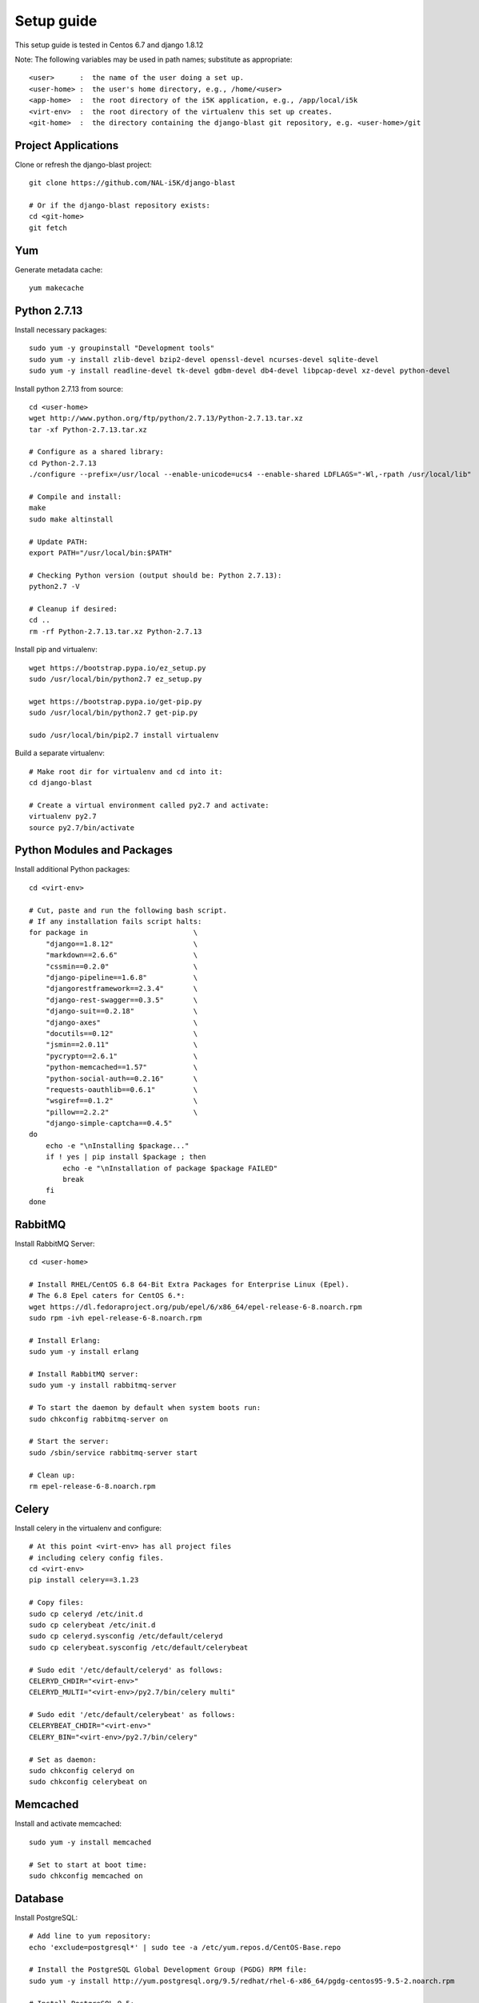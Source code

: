 Setup guide
===========

This setup guide is tested in Centos 6.7 and django 1.8.12

Note: The following variables may be used in path names; substitute as appropriate:: 

   <user>      :  the name of the user doing a set up. 
   <user-home> :  the user's home directory, e.g., /home/<user>
   <app-home>  :  the root directory of the i5K application, e.g., /app/local/i5k
   <virt-env>  :  the root directory of the virtualenv this set up creates. 
   <git-home>  :  the directory containing the django-blast git repository, e.g. <user-home>/git

Project Applications 
--------------------

Clone or refresh the django-blast project::

    git clone https://github.com/NAL-i5K/django-blast
    
    # Or if the django-blast repository exists:
    cd <git-home>
    git fetch

Yum
---

Generate metadata cache::

    yum makecache
    
Python 2.7.13
------------

Install necessary packages::

    sudo yum -y groupinstall "Development tools"
    sudo yum -y install zlib-devel bzip2-devel openssl-devel ncurses-devel sqlite-devel 
    sudo yum -y install readline-devel tk-devel gdbm-devel db4-devel libpcap-devel xz-devel python-devel

Install python 2.7.13 from source::

    cd <user-home>
    wget http://www.python.org/ftp/python/2.7.13/Python-2.7.13.tar.xz  
    tar -xf Python-2.7.13.tar.xz
    
    # Configure as a shared library:
    cd Python-2.7.13
    ./configure --prefix=/usr/local --enable-unicode=ucs4 --enable-shared LDFLAGS="-Wl,-rpath /usr/local/lib"

    # Compile and install:
    make  
    sudo make altinstall
    
    # Update PATH:
    export PATH="/usr/local/bin:$PATH"
    
    # Checking Python version (output should be: Python 2.7.13):
    python2.7 -V

    # Cleanup if desired:
    cd ..
    rm -rf Python-2.7.13.tar.xz Python-2.7.13
    
Install pip and virtualenv::

    wget https://bootstrap.pypa.io/ez_setup.py
    sudo /usr/local/bin/python2.7 ez_setup.py
    
    wget https://bootstrap.pypa.io/get-pip.py
    sudo /usr/local/bin/python2.7 get-pip.py
    
    sudo /usr/local/bin/pip2.7 install virtualenv

Build a separate virtualenv::

    # Make root dir for virtualenv and cd into it:
    cd django-blast
    
    # Create a virtual environment called py2.7 and activate:
    virtualenv py2.7 
    source py2.7/bin/activate
    
    
Python Modules and Packages
---------------------------

Install additional Python packages::

    cd <virt-env>
     
    # Cut, paste and run the following bash script.
    # If any installation fails script halts:  
    for package in                         \
        "django==1.8.12"                   \
        "markdown==2.6.6"                  \
        "cssmin==0.2.0"                    \
        "django-pipeline==1.6.8"           \
        "djangorestframework==2.3.4"       \
        "django-rest-swagger==0.3.5"       \
        "django-suit==0.2.18"              \
        "django-axes"                      \
        "docutils==0.12"                   \
        "jsmin==2.0.11"                    \
        "pycrypto==2.6.1"                  \
        "python-memcached==1.57"           \
        "python-social-auth==0.2.16"       \
        "requests-oauthlib==0.6.1"         \
        "wsgiref==0.1.2"                   \
        "pillow==2.2.2"                    \
        "django-simple-captcha==0.4.5"
    do
        echo -e "\nInstalling $package..."
        if ! yes | pip install $package ; then 
            echo -e "\nInstallation of package $package FAILED"
            break
        fi
    done
    
RabbitMQ
--------

Install RabbitMQ Server::

    cd <user-home> 

    # Install RHEL/CentOS 6.8 64-Bit Extra Packages for Enterprise Linux (Epel). 
    # The 6.8 Epel caters for CentOS 6.*:
    wget https://dl.fedoraproject.org/pub/epel/6/x86_64/epel-release-6-8.noarch.rpm
    sudo rpm -ivh epel-release-6-8.noarch.rpm

    # Install Erlang:
    sudo yum -y install erlang

    # Install RabbitMQ server:
    sudo yum -y install rabbitmq-server

    # To start the daemon by default when system boots run:
    sudo chkconfig rabbitmq-server on

    # Start the server:
    sudo /sbin/service rabbitmq-server start

    # Clean up:
    rm epel-release-6-8.noarch.rpm

    
Celery
------

Install celery in the virtualenv and configure::

    # At this point <virt-env> has all project files
    # including celery config files.
    cd <virt-env>
    pip install celery==3.1.23

    # Copy files:
    sudo cp celeryd /etc/init.d
    sudo cp celerybeat /etc/init.d
    sudo cp celeryd.sysconfig /etc/default/celeryd
    sudo cp celerybeat.sysconfig /etc/default/celerybeat
    
    # Sudo edit '/etc/default/celeryd' as follows: 
    CELERYD_CHDIR="<virt-env>"
    CELERYD_MULTI="<virt-env>/py2.7/bin/celery multi"
    
    # Sudo edit '/etc/default/celerybeat' as follows:
    CELERYBEAT_CHDIR="<virt-env>"
    CELERY_BIN="<virt-env>/py2.7/bin/celery"

    # Set as daemon:
    sudo chkconfig celeryd on
    sudo chkconfig celerybeat on

Memcached
---------

Install and activate memcached::

   sudo yum -y install memcached

   # Set to start at boot time: 
   sudo chkconfig memcached on 

Database
--------

Install PostgreSQL::

    # Add line to yum repository: 
    echo 'exclude=postgresql*' | sudo tee -a /etc/yum.repos.d/CentOS-Base.repo

    # Install the PostgreSQL Global Development Group (PGDG) RPM file:
    sudo yum -y install http://yum.postgresql.org/9.5/redhat/rhel-6-x86_64/pgdg-centos95-9.5-2.noarch.rpm
    
    # Install PostgreSQL 9.5:
    sudo yum -y install postgresql95-server postgresql95-contrib postgresql95-devel
    
    # Initialize (uses default data directory: /var/lib/pgsql):
    sudo service postgresql-9.5 initdb   
    
    # Startup at boot:
    sudo chkconfig postgresql-9.5 on
    
    # Control:
    # sudo service postgresql-9.5 <command>
    # 
    # where <command> can be:
    #  
    #     start   : start the database.
    #     stop    : stop the database.
    #     restart : stop/start the database; used to read changes to core configuration files.
    #     reload  : reload pg_hba.conf file while keeping database running. 
    
    # Start:
    sudo service postgresql-9.5 start

    #
    #  (To remove everything: sudo yum erase postgresql95*)
    #
    
    # Create django database and user:
    sudo su - postgres
    psql
    
    # At the prompt 'postgres=#' enter:
    create database django;
    create user django;
    grant all on database django to django;
    
    # Connect to django database:
    \c django
    
    # Create extension hstore:
    create extension hstore;

    # Exit psql and postgres user:
    \q
    exit

    # Config in pg_hba.conf:
    cd <virt-env> 
    export PATH=/usr/pgsql-9.5/bin:$PATH

    # Restart:
    sudo service postgresql-9.5 restart

    # Install pycopg2:
    pip install psycopg2==2.6

 
Migrate Schema to to PostgreSQL
------------------------------- 

Run migrate::

    cd <virt-env>
    python manage.py migrate

Apache
------

Please note: 
It is essential that tcp port 80 be open in your system. Sometimes the firewall may deny access to it.   
Check if iptables will drop input packets in the output of this command::
  
    sudo iptables -L 

If you see "INPUT" and "DROP" on the same line and no specific ACCEPT rule for tcp port 80
chances are web traffic will be blocked. Ask your sysadmin to open tcp ports 80 and 443 for
http and https. Alternatively, check this `iptables guide`_.   
  .. _iptables guide: https://www.digitalocean.com/community/tutorials/how-to-set-up-a-basic-iptables-firewall-on-centos-6

Install Apache and related modules::

    sudo yum -y install httpd httpd-devel mod_ssl

Give the system a fully qualified domain name (FQDN) if needed::

    # Find out the system IP addres with 'ifconfig'.
    # Assuming it is a VM created by Vagrant, this could be 10.0.2.15.
    # Sudo edit '/etc/hosts' and add an address and domain name entry. 
    # For example:
    10.0.2.15  virtualCentOS.local virtualCentOS

    # Sudo edit the file /etc/httpd/conf/httpd.conf,
    # and set the ServerName, for example: 
    ServerName virtualCentOS.local:80

    # Set to start httpd at boot:
    sudo chkconfig httpd on

    # Check this setting if you wish, with:
    sudo chkconfig --list httpd

    # Control:
    #    sudo apachectl <command> 
    # Where <command> can be:
    #     start         : Start httpd daemon.
    #     stop          : Stop httpd daemon.
    #     restart       : Restart httpd daemon, start it if not running. 
    #     status        : Brief status report.
    #     graceful      : Restart without aborting open connections. 
    #     graceful-stop : stop without aborting open connections.
    #
    # Start httpd daemon:
    sudo apachectl start

    # Test Apache:
    # If all is well. This command should produce copious 
    # HTML output and in the first few lines you should see: 
    #   '<title>Apache HTTP Server Test Page powered by CentOS</title>'
    curl localhost

    # You can also view the formatted Apache test page in your 
    # browser, e.g., firefox http://<setup-machine-ip-address>  


